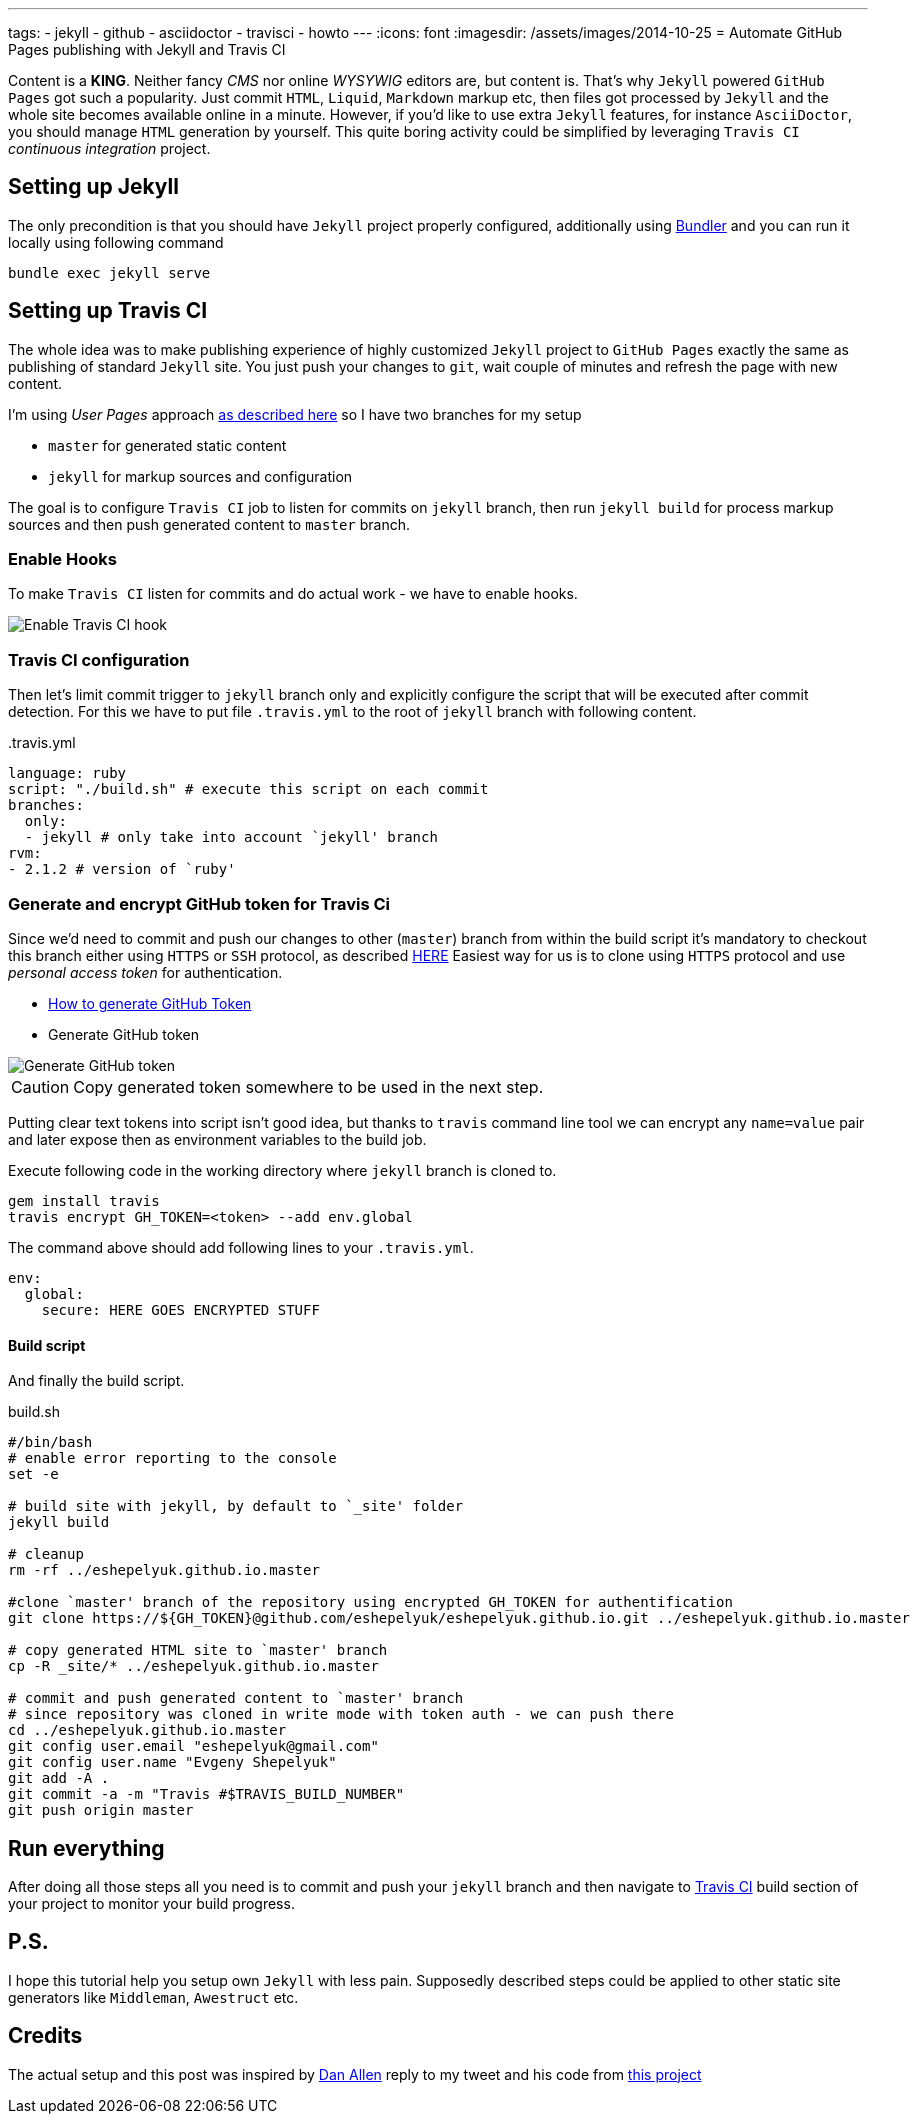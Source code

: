 ---
tags:
- jekyll
- github
- asciidoctor
- travisci
- howto
---
:icons: font
:imagesdir: /assets/images/2014-10-25
= Automate GitHub Pages publishing with Jekyll and Travis CI

Content is a *KING*. Neither fancy _CMS_ nor online _WYSYWIG_ editors are, but content is.
That's why `Jekyll` powered  `GitHub Pages` got such a popularity.
Just commit `HTML`, `Liquid`, `Markdown` markup etc, then files got processed by `Jekyll` 
and the whole site becomes available online in a minute.
However, if you'd like to use extra `Jekyll` features, for instance `AsciiDoctor`, you should manage `HTML` generation by yourself.
This quite boring activity could be simplified by leveraging `Travis CI` _continuous integration_ project.


== Setting up Jekyll
The only precondition is that you should have `Jekyll` project properly configured, additionally using http://bundler.io/[Bundler^]
and you can run it locally using following command

[source]
bundle exec jekyll serve

== Setting up Travis CI

The whole idea was to make publishing experience of highly customized `Jekyll` project to `GitHub Pages` exactly the same
as publishing of standard `Jekyll` site. You just push your changes to `git`, wait couple of minutes and refresh the page with new content.

I'm using _User Pages_ approach https://help.github.com/articles/using-jekyll-with-pages/[as described here^]
so I have two branches for my setup

* `master` for generated static content
* `jekyll` for markup sources and configuration

The goal is to configure `Travis CI` job to listen for commits on `jekyll` branch, 
then run `jekyll build` for process markup sources and then push generated content to `master` branch.

=== Enable Hooks
To make `Travis CI` listen for commits and do actual work - we have to enable hooks.

image::2.png[Enable Travis CI hook]

=== Travis CI configuration

Then let's limit commit trigger to `jekyll` branch only and explicitly configure the script that will be executed after commit detection.
For this we have to put file `.travis.yml` to the root of `jekyll` branch with following content.
[source,yaml]
.+++.travis.yml+++
----
language: ruby
script: "./build.sh" # execute this script on each commit
branches:
  only:
  - jekyll # only take into account `jekyll' branch
rvm:
- 2.1.2 # version of `ruby' 
----

=== Generate and encrypt GitHub token for Travis Ci

Since we'd need to commit and push our changes to other (`master`) branch from within the build script
it's mandatory to checkout this branch either using `HTTPS` or `SSH` protocol, as described	https://gist.github.com/grawity/4392747[HERE^]
Easiest way for us is to clone using `HTTPS` protocol and use  _personal access token_ for authentication. 

* https://help.github.com/articles/creating-an-access-token-for-command-line-use/[How to generate GitHub Token^]
* Generate GitHub token

image::1.png[Generate GitHub token]

CAUTION: Copy generated token somewhere to be used in the next step.

Putting clear text tokens into script isn't good idea, but thanks to `travis` command line tool 
we can encrypt any `name=value` pair and later expose then as environment variables to the build job.

Execute following code in the working directory where `jekyll` branch is cloned to.

[source]
----
gem install travis
travis encrypt GH_TOKEN=<token> --add env.global
----

The command above should add following lines to your `.travis.yml`.
[source,yaml]
----
env:
  global:
    secure: HERE GOES ENCRYPTED STUFF
----

==== Build script

And finally the build script.

[source]
.build.sh
----
#/bin/bash
# enable error reporting to the console
set -e 

# build site with jekyll, by default to `_site' folder
jekyll build

# cleanup
rm -rf ../eshepelyuk.github.io.master

#clone `master' branch of the repository using encrypted GH_TOKEN for authentification
git clone https://${GH_TOKEN}@github.com/eshepelyuk/eshepelyuk.github.io.git ../eshepelyuk.github.io.master

# copy generated HTML site to `master' branch
cp -R _site/* ../eshepelyuk.github.io.master

# commit and push generated content to `master' branch
# since repository was cloned in write mode with token auth - we can push there
cd ../eshepelyuk.github.io.master
git config user.email "eshepelyuk@gmail.com"
git config user.name "Evgeny Shepelyuk"
git add -A .
git commit -a -m "Travis #$TRAVIS_BUILD_NUMBER"
git push origin master
----

== Run everything

After doing all those steps all you need is to commit and push your `jekyll` branch 
and then navigate to https://travis-ci.org/eshepelyuk/eshepelyuk.github.io/builds[Travis CI^] build section 
of your project to monitor your build progress.

== P.S.

I hope this tutorial help you setup own `Jekyll` with less pain. 
Supposedly described steps could be applied to other static site generators like `Middleman`, `Awestruct` etc.

== Credits

The actual setup and this post was inspired by https://twitter.com/mojavelinux[Dan Allen^] reply to my tweet
and his code from https://github.com/johncarl81/transfuse/tree/transfuse-jeykll-site[this project^]